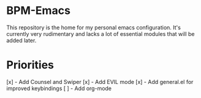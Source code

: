 * BPM-Emacs

This repository is the home for my personal emacs configuration.
It's currently very rudimentary and lacks a lot of essential modules that will be added later.

* Priorities

[x] - Add Counsel and Swiper
[x] - Add EVIL mode
[x] - Add general.el for improved keybindings
[ ] - Add org-mode
